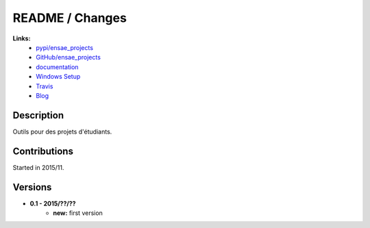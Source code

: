 

.. _l-README:

README / Changes
================

.. image:: https://travis-ci.org/sdpython/ensae_projects.svg?branch=master
    :target: https://travis-ci.org/sdpython/ensae_projects
    :alt: Build status

.. image:: https://badge.fury.io/py/ensae_projects.svg
    :target: http://badge.fury.io/py/ensae_projects
      
.. image:: http://img.shields.io/pypi/dm/ensae_projects.png
    :alt: PYPI Package
    :target: https://pypi.python.org/pypi/ensae_projects  
    
.. image:: http://img.shields.io/github/issues/sdpython/ensae_projects.png
    :alt: GitHub Issues
    :target: https://github.com/sdpython/ensae_projects/issues
    
.. image:: https://img.shields.io/badge/license-MIT-blue.svg
    :alt: MIT License
    :target: http://opensource.org/licenses/MIT    
   
**Links:**
    * `pypi/ensae_projects <https://pypi.python.org/pypi/ensae_projects/>`_
    * `GitHub/ensae_projects <https://github.com/sdpython/ensae_projects/>`_
    * `documentation <http://www.xavierdupre.fr/app/ensae_projects/helpsphinx/index.html>`_
    * `Windows Setup <http://www.xavierdupre.fr/site2013/index_code.html#ensae_projects>`_
    * `Travis <https://travis-ci.org/sdpython/ensae_projects>`_
    * `Blog <http://www.xavierdupre.fr/app/ensae_projects/helpsphinx/blog/main_0000.html#ap-main-0>`_


Description        
-----------

Outils pour des projets d'étudiants.


Contributions
-------------

Started in 2015/11.


Versions
--------

* **0.1 - 2015/??/??**
    * **new:** first version

